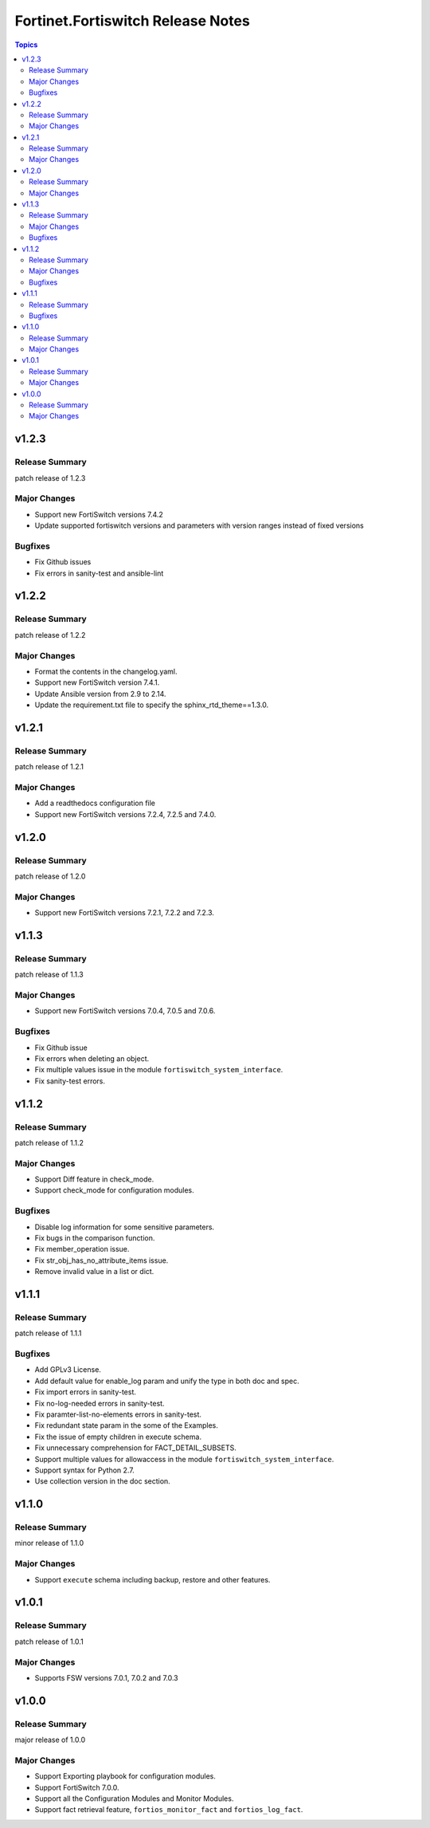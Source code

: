 ==================================
Fortinet.Fortiswitch Release Notes
==================================

.. contents:: Topics


v1.2.3
======

Release Summary
---------------

patch release of 1.2.3

Major Changes
-------------

- Support new FortiSwitch versions 7.4.2
- Update supported fortiswitch versions and parameters with version ranges instead of fixed versions

Bugfixes
--------

- Fix Github issues
- Fix errors in sanity-test and ansible-lint

v1.2.2
======

Release Summary
---------------

patch release of 1.2.2

Major Changes
-------------

- Format the contents in the changelog.yaml.
- Support new FortiSwitch version 7.4.1.
- Update Ansible version from 2.9 to 2.14.
- Update the requirement.txt file to specify the sphinx_rtd_theme==1.3.0.

v1.2.1
======

Release Summary
---------------

patch release of 1.2.1

Major Changes
-------------

- Add a readthedocs configuration file
- Support new FortiSwitch versions 7.2.4, 7.2.5 and 7.4.0.

v1.2.0
======

Release Summary
---------------

patch release of 1.2.0

Major Changes
-------------

- Support new FortiSwitch versions 7.2.1, 7.2.2 and 7.2.3.

v1.1.3
======

Release Summary
---------------

patch release of 1.1.3

Major Changes
-------------

- Support new FortiSwitch versions 7.0.4, 7.0.5 and 7.0.6.

Bugfixes
--------

- Fix Github issue
- Fix errors when deleting an object.
- Fix multiple values issue in the module ``fortiswitch_system_interface``.
- Fix sanity-test errors.

v1.1.2
======

Release Summary
---------------

patch release of 1.1.2

Major Changes
-------------

- Support Diff feature in check_mode.
- Support check_mode for configuration modules.

Bugfixes
--------

- Disable log information for some sensitive parameters.
- Fix bugs in the comparison function.
- Fix member_operation issue.
- Fix str_obj_has_no_attribute_items issue.
- Remove invalid value in a list or dict.

v1.1.1
======

Release Summary
---------------

patch release of 1.1.1

Bugfixes
--------

- Add GPLv3 License.
- Add default value for enable_log param and unify the type in both doc and spec.
- Fix import errors in sanity-test.
- Fix no-log-needed errors in sanity-test.
- Fix paramter-list-no-elements errors in sanity-test.
- Fix redundant state param in the some of the Examples.
- Fix the issue of empty children in execute schema.
- Fix unnecessary comprehension for FACT_DETAIL_SUBSETS.
- Support multiple values for allowaccess in the module ``fortiswitch_system_interface``.
- Support syntax for Python 2.7.
- Use collection version in the doc section.

v1.1.0
======

Release Summary
---------------

minor release of 1.1.0

Major Changes
-------------

- Support ``execute`` schema including backup, restore and other features.

v1.0.1
======

Release Summary
---------------

patch release of 1.0.1

Major Changes
-------------

- Supports FSW versions 7.0.1, 7.0.2 and 7.0.3

v1.0.0
======

Release Summary
---------------

major release of 1.0.0

Major Changes
-------------

- Support Exporting playbook for configuration modules.
- Support FortiSwitch 7.0.0.
- Support all the Configuration Modules and Monitor Modules.
- Support fact retrieval feature, ``fortios_monitor_fact`` and ``fortios_log_fact``.
